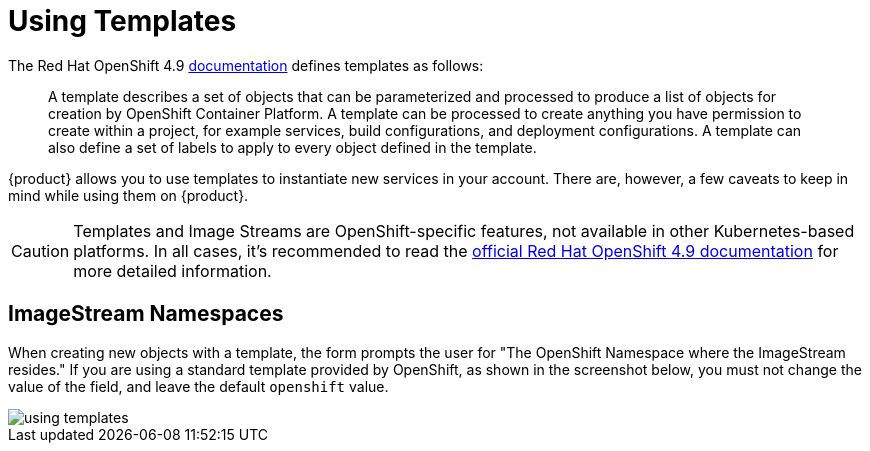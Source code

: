 = Using Templates

The Red Hat OpenShift 4.9 https://docs.openshift.com/container-platform/4.9/openshift_images/using-templates.html[documentation] defines templates as follows:

> A template describes a set of objects that can be parameterized and processed to produce a list of objects for creation by OpenShift Container Platform. A template can be processed to create anything you have permission to create within a project, for example services, build configurations, and deployment configurations. A template can also define a set of labels to apply to every object defined in the template.

{product} allows you to use templates to instantiate new services in your account.
There are, however, a few caveats to keep in mind while using them on {product}.

[CAUTION]
====
Templates and Image Streams are OpenShift-specific features, not available in other Kubernetes-based platforms.
In all cases, it's recommended to read the https://docs.openshift.com/container-platform/4.9/welcome/index.html[official Red Hat OpenShift 4.9 documentation] for more detailed information.
====

== ImageStream Namespaces

When creating new objects with a template, the form prompts the user for "The OpenShift Namespace where the ImageStream resides."
If you are using a standard template provided by OpenShift, as shown in the screenshot below, you must not change the value of the field, and leave the default `openshift` value.

image::how-to/using-templates.png[]
